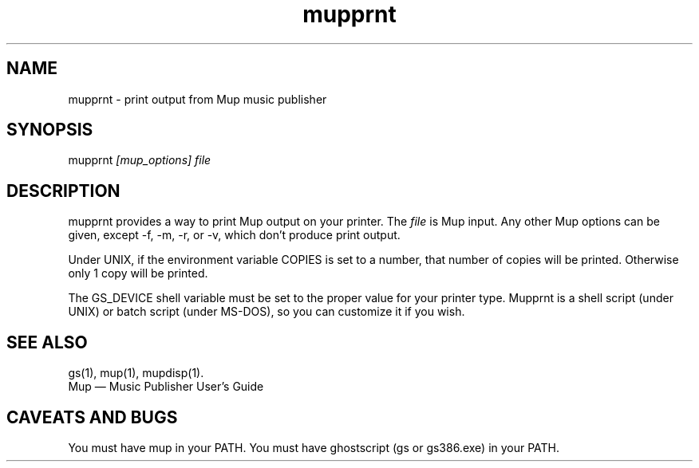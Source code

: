 .TH mupprnt 1 "Oct 27, 1995" "Arkkra Enterprises"
.SH NAME
.PP
mupprnt - print output from Mup music publisher
.SH SYNOPSIS
.PP
mupprnt \fI[mup_options] file\fP
.SH DESCRIPTION
.PP
mupprnt provides a way to print Mup output on your printer.
The \fIfile\fP is Mup input. Any other Mup options can be given,
except -f, -m, -r, or -v, which don't produce print output.
.PP
Under UNIX, if the environment variable COPIES is set to a number,
that number of copies will be printed. Otherwise only 1 copy will be printed.
.PP
.PP
The GS_DEVICE shell variable must be set to the proper value for your printer
type.  Mupprnt is a shell script (under UNIX) or batch script (under MS-DOS),
so you can customize it if you wish.
.SH "SEE ALSO"
.PP
gs(1), mup(1), mupdisp(1).
.br
Mup \(em Music Publisher User's Guide
.SH "CAVEATS AND BUGS"
.PP
You must have mup in your PATH.
You must have ghostscript (gs or gs386.exe) in your PATH.
